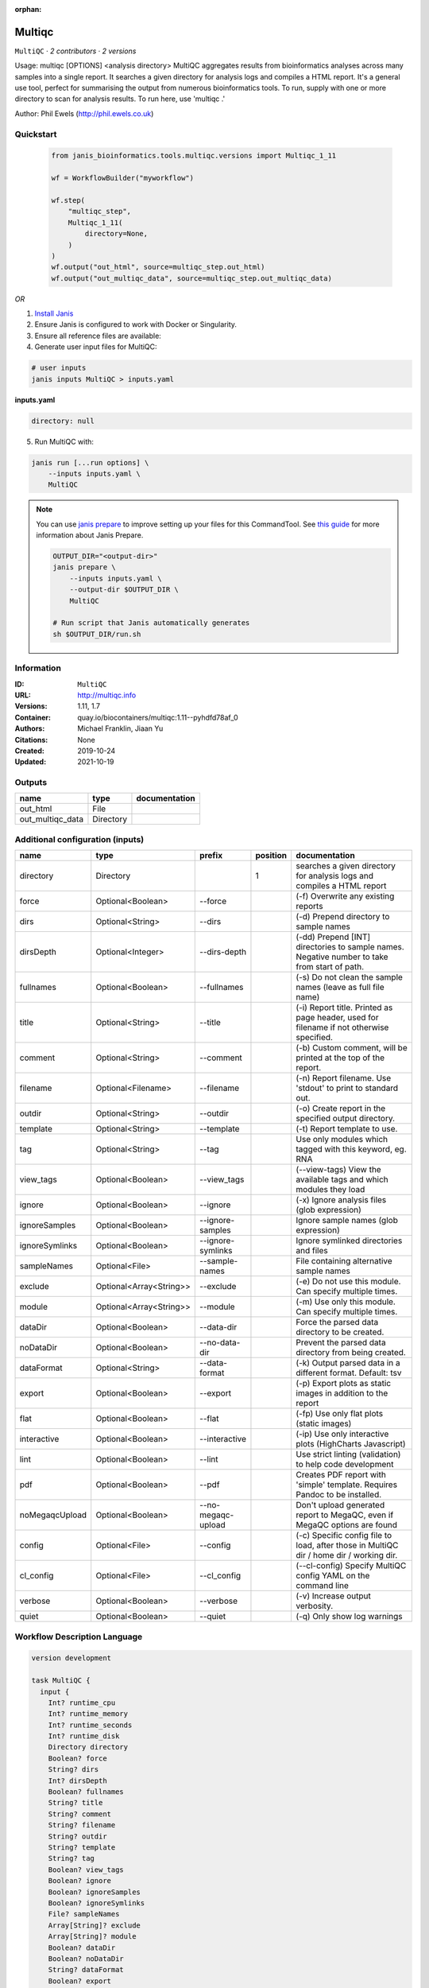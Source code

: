:orphan:

Multiqc
=================

``MultiQC`` · *2 contributors · 2 versions*

Usage: multiqc [OPTIONS] <analysis directory>
MultiQC aggregates results from bioinformatics analyses across many samples into a single report.
It searches a given directory for analysis logs and compiles a HTML report. It's a general use tool, 
perfect for summarising the output from numerous bioinformatics tools.
To run, supply with one or more directory to scan for analysis results. To run here, use 'multiqc .'

Author: Phil Ewels (http://phil.ewels.co.uk)



Quickstart
-----------

    .. code-block:: python

       from janis_bioinformatics.tools.multiqc.versions import Multiqc_1_11

       wf = WorkflowBuilder("myworkflow")

       wf.step(
           "multiqc_step",
           Multiqc_1_11(
               directory=None,
           )
       )
       wf.output("out_html", source=multiqc_step.out_html)
       wf.output("out_multiqc_data", source=multiqc_step.out_multiqc_data)
    

*OR*

1. `Install Janis </tutorials/tutorial0.html>`_

2. Ensure Janis is configured to work with Docker or Singularity.

3. Ensure all reference files are available:

4. Generate user input files for MultiQC:

.. code-block:: bash

   # user inputs
   janis inputs MultiQC > inputs.yaml



**inputs.yaml**

.. code-block:: yaml

       directory: null




5. Run MultiQC with:

.. code-block:: bash

   janis run [...run options] \
       --inputs inputs.yaml \
       MultiQC

.. note::

   You can use `janis prepare <https://janis.readthedocs.io/en/latest/references/prepare.html>`_ to improve setting up your files for this CommandTool. See `this guide <https://janis.readthedocs.io/en/latest/references/prepare.html>`_ for more information about Janis Prepare.

   .. code-block:: text

      OUTPUT_DIR="<output-dir>"
      janis prepare \
          --inputs inputs.yaml \
          --output-dir $OUTPUT_DIR \
          MultiQC

      # Run script that Janis automatically generates
      sh $OUTPUT_DIR/run.sh











Information
------------

:ID: ``MultiQC``
:URL: `http://multiqc.info <http://multiqc.info>`_
:Versions: 1.11, 1.7
:Container: quay.io/biocontainers/multiqc:1.11--pyhdfd78af_0
:Authors: Michael Franklin, Jiaan Yu
:Citations: None
:Created: 2019-10-24
:Updated: 2021-10-19


Outputs
-----------

================  =========  ===============
name              type       documentation
================  =========  ===============
out_html          File
out_multiqc_data  Directory
================  =========  ===============


Additional configuration (inputs)
---------------------------------

==============  =======================  ==================  ==========  ============================================================================================
name            type                     prefix                position  documentation
==============  =======================  ==================  ==========  ============================================================================================
directory       Directory                                             1  searches a given directory for analysis logs and compiles a HTML report
force           Optional<Boolean>        --force                         (-f) Overwrite any existing reports
dirs            Optional<String>         --dirs                          (-d) Prepend directory to sample names
dirsDepth       Optional<Integer>        --dirs-depth                    (-dd) Prepend [INT] directories to sample names. Negative number to take from start of path.
fullnames       Optional<Boolean>        --fullnames                     (-s) Do not clean the sample names (leave as full file name)
title           Optional<String>         --title                         (-i) Report title. Printed as page header, used for filename if not otherwise specified.
comment         Optional<String>         --comment                       (-b) Custom comment, will be printed at the top of the report.
filename        Optional<Filename>       --filename                      (-n) Report filename. Use 'stdout' to print to standard out.
outdir          Optional<String>         --outdir                        (-o) Create report in the specified output directory.
template        Optional<String>         --template                      (-t)  Report template to use.
tag             Optional<String>         --tag                           Use only modules which tagged with this keyword, eg. RNA
view_tags       Optional<Boolean>        --view_tags                     (--view-tags) View the available tags and which modules they load
ignore          Optional<Boolean>        --ignore                        (-x) Ignore analysis files (glob expression)
ignoreSamples   Optional<Boolean>        --ignore-samples                Ignore sample names (glob expression)
ignoreSymlinks  Optional<Boolean>        --ignore-symlinks               Ignore symlinked directories and files
sampleNames     Optional<File>           --sample-names                  File containing alternative sample names
exclude         Optional<Array<String>>  --exclude                       (-e) Do not use this module. Can specify multiple times.
module          Optional<Array<String>>  --module                        (-m) Use only this module. Can specify multiple times.
dataDir         Optional<Boolean>        --data-dir                      Force the parsed data directory to be created.
noDataDir       Optional<Boolean>        --no-data-dir                   Prevent the parsed data directory from being created.
dataFormat      Optional<String>         --data-format                   (-k)  Output parsed data in a different format. Default: tsv
export          Optional<Boolean>        --export                        (-p) Export plots as static images in addition to the report
flat            Optional<Boolean>        --flat                          (-fp) Use only flat plots (static images)
interactive     Optional<Boolean>        --interactive                   (-ip) Use only interactive plots (HighCharts Javascript)
lint            Optional<Boolean>        --lint                          Use strict linting (validation) to help code development
pdf             Optional<Boolean>        --pdf                           Creates PDF report with 'simple' template. Requires Pandoc to be installed.
noMegaqcUpload  Optional<Boolean>        --no-megaqc-upload              Don't upload generated report to MegaQC, even if MegaQC options are found
config          Optional<File>           --config                        (-c) Specific config file to load, after those in MultiQC dir / home dir / working dir.
cl_config       Optional<File>           --cl_config                     (--cl-config) Specify MultiQC config YAML on the command line
verbose         Optional<Boolean>        --verbose                       (-v) Increase output verbosity.
quiet           Optional<Boolean>        --quiet                         (-q) Only show log warnings
==============  =======================  ==================  ==========  ============================================================================================

Workflow Description Language
------------------------------

.. code-block:: text

   version development

   task MultiQC {
     input {
       Int? runtime_cpu
       Int? runtime_memory
       Int? runtime_seconds
       Int? runtime_disk
       Directory directory
       Boolean? force
       String? dirs
       Int? dirsDepth
       Boolean? fullnames
       String? title
       String? comment
       String? filename
       String? outdir
       String? template
       String? tag
       Boolean? view_tags
       Boolean? ignore
       Boolean? ignoreSamples
       Boolean? ignoreSymlinks
       File? sampleNames
       Array[String]? exclude
       Array[String]? module
       Boolean? dataDir
       Boolean? noDataDir
       String? dataFormat
       Boolean? export
       Boolean? flat
       Boolean? interactive
       Boolean? lint
       Boolean? pdf
       Boolean? noMegaqcUpload
       File? config
       File? cl_config
       Boolean? verbose
       Boolean? quiet
     }

     command <<<
       set -e
       multiqc \
         ~{if (defined(force) && select_first([force])) then "--force" else ""} \
         ~{if defined(dirs) then ("--dirs '" + dirs + "'") else ""} \
         ~{if defined(dirsDepth) then ("--dirs-depth " + dirsDepth) else ''} \
         ~{if (defined(fullnames) && select_first([fullnames])) then "--fullnames" else ""} \
         ~{if defined(title) then ("--title '" + title + "'") else ""} \
         ~{if defined(comment) then ("--comment '" + comment + "'") else ""} \
         --filename '~{select_first([filename, "generated"])}' \
         ~{if defined(select_first([outdir, "."])) then ("--outdir '" + select_first([outdir, "."]) + "'") else ""} \
         ~{if defined(template) then ("--template '" + template + "'") else ""} \
         ~{if defined(tag) then ("--tag '" + tag + "'") else ""} \
         ~{if (defined(view_tags) && select_first([view_tags])) then "--view_tags" else ""} \
         ~{if (defined(ignore) && select_first([ignore])) then "--ignore" else ""} \
         ~{if (defined(ignoreSamples) && select_first([ignoreSamples])) then "--ignore-samples" else ""} \
         ~{if (defined(ignoreSymlinks) && select_first([ignoreSymlinks])) then "--ignore-symlinks" else ""} \
         ~{if defined(sampleNames) then ("--sample-names '" + sampleNames + "'") else ""} \
         ~{if (defined(exclude) && length(select_first([exclude])) > 0) then "--exclude '" + sep("' --exclude '", select_first([exclude])) + "'" else ""} \
         ~{if (defined(module) && length(select_first([module])) > 0) then "--module '" + sep("' --module '", select_first([module])) + "'" else ""} \
         ~{if (defined(dataDir) && select_first([dataDir])) then "--data-dir" else ""} \
         ~{if (defined(noDataDir) && select_first([noDataDir])) then "--no-data-dir" else ""} \
         ~{if defined(dataFormat) then ("--data-format '" + dataFormat + "'") else ""} \
         ~{if (defined(export) && select_first([export])) then "--export" else ""} \
         ~{if (defined(flat) && select_first([flat])) then "--flat" else ""} \
         ~{if (defined(interactive) && select_first([interactive])) then "--interactive" else ""} \
         ~{if (defined(lint) && select_first([lint])) then "--lint" else ""} \
         ~{if (defined(pdf) && select_first([pdf])) then "--pdf" else ""} \
         ~{if (defined(noMegaqcUpload) && select_first([noMegaqcUpload])) then "--no-megaqc-upload" else ""} \
         ~{if defined(config) then ("--config '" + config + "'") else ""} \
         ~{if defined(cl_config) then ("--cl_config '" + cl_config + "'") else ""} \
         ~{if (defined(verbose) && select_first([verbose])) then "--verbose" else ""} \
         ~{if (defined(quiet) && select_first([quiet])) then "--quiet" else ""} \
         '~{directory}'
     >>>

     runtime {
       cpu: select_first([runtime_cpu, 1])
       disks: "local-disk ~{select_first([runtime_disk, 20])} SSD"
       docker: "quay.io/biocontainers/multiqc:1.11--pyhdfd78af_0"
       duration: select_first([runtime_seconds, 86400])
       memory: "~{select_first([runtime_memory, 4])}G"
       preemptible: 2
     }

     output {
       File out_html = "~{select_first([outdir, "."])}/~{select_first([filename, "generated"])}.html"
       Directory out_multiqc_data = "~{select_first([outdir, "."])}/~{select_first([filename, "generated"])}_data"
     }

   }

Common Workflow Language
-------------------------

.. code-block:: text

   #!/usr/bin/env cwl-runner
   class: CommandLineTool
   cwlVersion: v1.2
   label: Multiqc

   requirements:
   - class: ShellCommandRequirement
   - class: InlineJavascriptRequirement
   - class: DockerRequirement
     dockerPull: quay.io/biocontainers/multiqc:1.11--pyhdfd78af_0

   inputs:
   - id: directory
     label: directory
     doc: searches a given directory for analysis logs and compiles a HTML report
     type: Directory
     inputBinding:
       position: 1
   - id: force
     label: force
     doc: (-f) Overwrite any existing reports
     type:
     - boolean
     - 'null'
     inputBinding:
       prefix: --force
       separate: true
   - id: dirs
     label: dirs
     doc: (-d) Prepend directory to sample names
     type:
     - string
     - 'null'
     inputBinding:
       prefix: --dirs
       separate: true
   - id: dirsDepth
     label: dirsDepth
     doc: |-
       (-dd) Prepend [INT] directories to sample names. Negative number to take from start of path.
     type:
     - int
     - 'null'
     inputBinding:
       prefix: --dirs-depth
       separate: true
   - id: fullnames
     label: fullnames
     doc: (-s) Do not clean the sample names (leave as full file name)
     type:
     - boolean
     - 'null'
     inputBinding:
       prefix: --fullnames
       separate: true
   - id: title
     label: title
     doc: |-
       (-i) Report title. Printed as page header, used for filename if not otherwise specified.
     type:
     - string
     - 'null'
     inputBinding:
       prefix: --title
       separate: true
   - id: comment
     label: comment
     doc: (-b) Custom comment, will be printed at the top of the report.
     type:
     - string
     - 'null'
     inputBinding:
       prefix: --comment
       separate: true
   - id: filename
     label: filename
     doc: (-n) Report filename. Use 'stdout' to print to standard out.
     type:
     - string
     - 'null'
     default: generated
     inputBinding:
       prefix: --filename
       separate: true
   - id: outdir
     label: outdir
     doc: (-o) Create report in the specified output directory.
     type: string
     default: .
     inputBinding:
       prefix: --outdir
       separate: true
   - id: template
     label: template
     doc: (-t)  Report template to use.
     type:
     - string
     - 'null'
     inputBinding:
       prefix: --template
       separate: true
   - id: tag
     label: tag
     doc: Use only modules which tagged with this keyword, eg. RNA
     type:
     - string
     - 'null'
     inputBinding:
       prefix: --tag
       separate: true
   - id: view_tags
     label: view_tags
     doc: (--view-tags) View the available tags and which modules they load
     type:
     - boolean
     - 'null'
     inputBinding:
       prefix: --view_tags
       separate: true
   - id: ignore
     label: ignore
     doc: (-x) Ignore analysis files (glob expression)
     type:
     - boolean
     - 'null'
     inputBinding:
       prefix: --ignore
       separate: true
   - id: ignoreSamples
     label: ignoreSamples
     doc: Ignore sample names (glob expression)
     type:
     - boolean
     - 'null'
     inputBinding:
       prefix: --ignore-samples
       separate: true
   - id: ignoreSymlinks
     label: ignoreSymlinks
     doc: Ignore symlinked directories and files
     type:
     - boolean
     - 'null'
     inputBinding:
       prefix: --ignore-symlinks
       separate: true
   - id: sampleNames
     label: sampleNames
     doc: File containing alternative sample names
     type:
     - File
     - 'null'
     inputBinding:
       prefix: --sample-names
       separate: true
   - id: exclude
     label: exclude
     doc: (-e) Do not use this module. Can specify multiple times.
     type:
     - type: array
       inputBinding:
         prefix: --exclude
         separate: true
       items: string
     - 'null'
     inputBinding: {}
   - id: module
     label: module
     doc: (-m) Use only this module. Can specify multiple times.
     type:
     - type: array
       inputBinding:
         prefix: --module
         separate: true
       items: string
     - 'null'
     inputBinding: {}
   - id: dataDir
     label: dataDir
     doc: Force the parsed data directory to be created.
     type:
     - boolean
     - 'null'
     inputBinding:
       prefix: --data-dir
       separate: true
   - id: noDataDir
     label: noDataDir
     doc: Prevent the parsed data directory from being created.
     type:
     - boolean
     - 'null'
     inputBinding:
       prefix: --no-data-dir
       separate: true
   - id: dataFormat
     label: dataFormat
     doc: '(-k)  Output parsed data in a different format. Default: tsv'
     type:
     - string
     - 'null'
     inputBinding:
       prefix: --data-format
       separate: true
   - id: export
     label: export
     doc: (-p) Export plots as static images in addition to the report
     type:
     - boolean
     - 'null'
     inputBinding:
       prefix: --export
       separate: true
   - id: flat
     label: flat
     doc: (-fp) Use only flat plots (static images)
     type:
     - boolean
     - 'null'
     inputBinding:
       prefix: --flat
       separate: true
   - id: interactive
     label: interactive
     doc: (-ip) Use only interactive plots (HighCharts Javascript)
     type:
     - boolean
     - 'null'
     inputBinding:
       prefix: --interactive
       separate: true
   - id: lint
     label: lint
     doc: Use strict linting (validation) to help code development
     type:
     - boolean
     - 'null'
     inputBinding:
       prefix: --lint
       separate: true
   - id: pdf
     label: pdf
     doc: Creates PDF report with 'simple' template. Requires Pandoc to be installed.
     type:
     - boolean
     - 'null'
     inputBinding:
       prefix: --pdf
       separate: true
   - id: noMegaqcUpload
     label: noMegaqcUpload
     doc: Don't upload generated report to MegaQC, even if MegaQC options are found
     type:
     - boolean
     - 'null'
     inputBinding:
       prefix: --no-megaqc-upload
       separate: true
   - id: config
     label: config
     doc: |-
       (-c) Specific config file to load, after those in MultiQC dir / home dir / working dir.
     type:
     - File
     - 'null'
     inputBinding:
       prefix: --config
       separate: true
   - id: cl_config
     label: cl_config
     doc: (--cl-config) Specify MultiQC config YAML on the command line
     type:
     - File
     - 'null'
     inputBinding:
       prefix: --cl_config
       separate: true
   - id: verbose
     label: verbose
     doc: (-v) Increase output verbosity.
     type:
     - boolean
     - 'null'
     inputBinding:
       prefix: --verbose
       separate: true
   - id: quiet
     label: quiet
     doc: (-q) Only show log warnings
     type:
     - boolean
     - 'null'
     inputBinding:
       prefix: --quiet
       separate: true

   outputs:
   - id: out_html
     label: out_html
     type: File
     outputBinding:
       glob: |-
         "{output_dir}/{filename}.html".replace(/\{output_dir\}/g, inputs.outdir).replace(/\{filename\}/g, inputs.filename)
       loadContents: false
   - id: out_multiqc_data
     label: out_multiqc_data
     type: Directory
     outputBinding:
       glob: |-
         "{output_dir}/{filename}_data".replace(/\{output_dir\}/g, inputs.outdir).replace(/\{filename\}/g, inputs.filename)
       loadContents: false
   stdout: _stdout
   stderr: _stderr

   baseCommand:
   - multiqc
   arguments: []

   hints:
   - class: ToolTimeLimit
     timelimit: |-
       $([inputs.runtime_seconds, 86400].filter(function (inner) { return inner != null })[0])
   id: MultiQC


